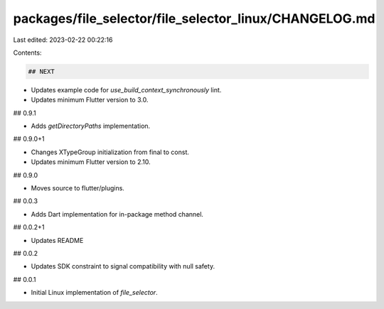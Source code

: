 packages/file_selector/file_selector_linux/CHANGELOG.md
=======================================================

Last edited: 2023-02-22 00:22:16

Contents:

.. code-block:: md

    ## NEXT

* Updates example code for `use_build_context_synchronously` lint.
* Updates minimum Flutter version to 3.0.

## 0.9.1

* Adds `getDirectoryPaths` implementation.

## 0.9.0+1

* Changes XTypeGroup initialization from final to const.
* Updates minimum Flutter version to 2.10.

## 0.9.0

* Moves source to flutter/plugins.

## 0.0.3

* Adds Dart implementation for in-package method channel.

## 0.0.2+1

* Updates README

## 0.0.2

* Updates SDK constraint to signal compatibility with null safety.

## 0.0.1

* Initial Linux implementation of `file_selector`.


